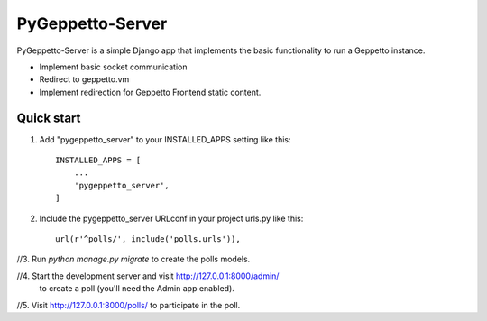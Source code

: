 =====
PyGeppetto-Server
=====

PyGeppetto-Server is a simple Django app that implements the basic functionality to run a Geppetto instance.

- Implement basic socket communication
- Redirect to geppetto.vm
- Implement redirection for Geppetto Frontend static content.



Quick start
-----------

1. Add "pygeppetto_server" to your INSTALLED_APPS setting like this::

    INSTALLED_APPS = [
        ...
        'pygeppetto_server',
    ]

2. Include the pygeppetto_server URLconf in your project urls.py like this::

    url(r'^polls/', include('polls.urls')),

//3. Run `python manage.py migrate` to create the polls models.

//4. Start the development server and visit http://127.0.0.1:8000/admin/
   to create a poll (you'll need the Admin app enabled).

//5. Visit http://127.0.0.1:8000/polls/ to participate in the poll.